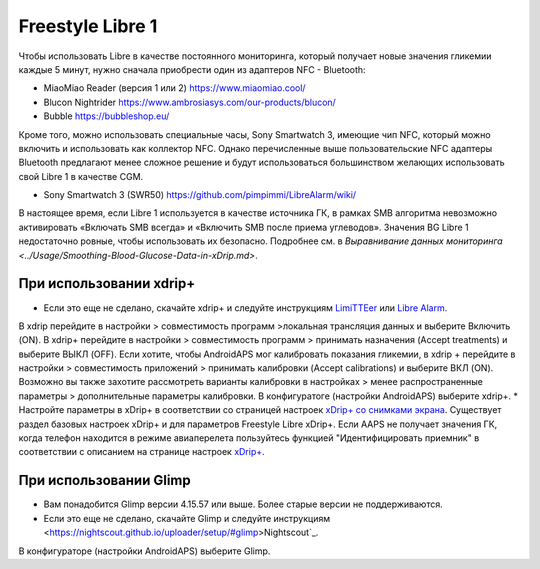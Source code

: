 Freestyle Libre 1
**************************************************

Чтобы использовать Libre в качестве постоянного мониторинга, который получает новые значения гликемии каждые 5 минут, нужно сначала приобрести один из адаптеров NFC - Bluetooth:

* MiaoMiao Reader (версия 1 или 2) `https://www.miaomiao.cool/ <https://www.miaomiao.cool/>`_
* Blucon Nightrider `https://www.ambrosiasys.com/our-products/blucon/ <https://www.ambrosiasys.com/our-products/blucon/>`_
* Bubble `https://bubbleshop.eu/ <https://bubbleshop.eu/>`_

Кроме того, можно использовать специальные часы, Sony Smartwatch 3, имеющие чип NFC, который можно включить и использовать как коллектор NFC. Однако перечисленные выше пользовательские NFC адаптеры Bluetooth предлагают менее сложное решение и будут использоваться большинством желающих использовать свой Libre 1 в качестве CGM.

* Sony Smartwatch 3 (SWR50) `https://github.com/pimpimmi/LibreAlarm/wiki/ <https://github.com/pimpimmi/LibreAlarm/wiki/>`_

В настоящее время, если Libre 1 используется в качестве источника ГК, в рамках SMB алгоритма невозможно активировать «Включать SMB всегда» и «Включить SMB после приема углеводов». Значения BG Libre 1 недостаточно ровные, чтобы использовать их безопасно. Подробнее см. в `Выравнивание данных мониторинга <../Usage/Smoothing-Blood-Glucose-Data-in-xDrip.md>`.

При использовании xdrip+
==================================================
* Если это еще не сделано, скачайте xdrip+ и следуйте инструкциям `LimiTTEer <https://github.com/JoernL/LimiTTer>`_ или  `Libre Alarm <https://github.com/pimpimmi/LibreAlarm/wiki>`_.
В xdrip перейдите в настройки > совместимость программ >локальная трансляция данных и выберите Включить (ON).
В xdrip+ перейдите в настройки > совместимость программ > принимать назначения (Accept treatments) и выберите ВЫКЛ (OFF).
Если хотите, чтобы AndroidAPS мог калибровать показания гликемии, в xdrip + перейдите в настройки > совместимость приложений > принимать калибровки (Accept calibrations) и выберите ВКЛ (ON).  Возможно вы также захотите рассмотреть варианты калибровки в настройках > менее распространенные параметры > дополнительные параметры калибровки.
В конфигуратоге (настройки AndroidAPS) выберите xdrip+.
* Настройте параметры в xDrip+ в соответствии со страницей настроек `xDrip+ со снимками экрана <../Configuration/xdrip.html>`__. Существует раздел базовых настроек xDrip+ и для параметров Freestyle Libre xDrip+.
Если AAPS не получает значения ГК, когда телефон находится в режиме авиаперелета пользуйтесь функцией "Идентифицировать приемник" в соответствии с описанием на странице настроек `xDrip+ <../Configuration/xdrip.html>`_.

При использовании Glimp
==================================================
* Вам понадобится Glimp версии 4.15.57 или выше. Более старые версии не поддерживаются.
* Если это еще не сделано, скачайте Glimp и следуйте инструкциям <https://nightscout.github.io/uploader/setup/#glimp>Nightscout`_.
В конфигураторе (настройки AndroidAPS) выберите Glimp.
